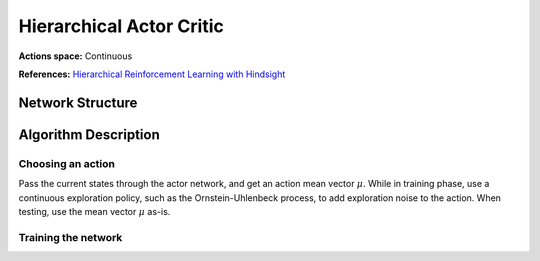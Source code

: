 Hierarchical Actor Critic
=========================

**Actions space:** Continuous

**References:** `Hierarchical Reinforcement Learning with Hindsight <https://arxiv.org/abs/1805.08180>`_

Network Structure
-----------------

.. image:: /_static/img/design_imgs/ddpg.png
   :align: center

Algorithm Description
---------------------
Choosing an action
++++++++++++++++++

Pass the current states through the actor network, and get an action mean vector :math:`\mu`.
While in training phase, use a continuous exploration policy, such as the Ornstein-Uhlenbeck process,
to add exploration noise to the action. When testing, use the mean vector :math:`\mu` as-is.

Training the network
++++++++++++++++++++
